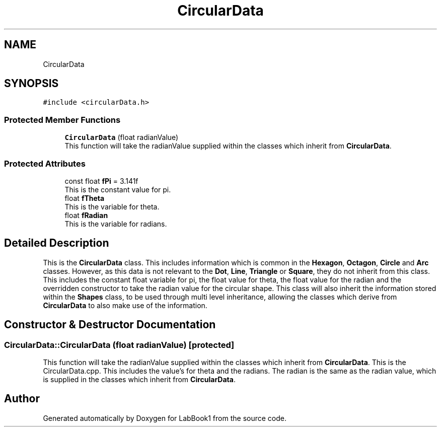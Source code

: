 .TH "CircularData" 3 "Sun Oct 30 2022" "LabBook1" \" -*- nroff -*-
.ad l
.nh
.SH NAME
CircularData
.SH SYNOPSIS
.br
.PP
.PP
\fC#include <circularData\&.h>\fP
.SS "Protected Member Functions"

.in +1c
.ti -1c
.RI "\fBCircularData\fP (float radianValue)"
.br
.RI "This function will take the radianValue supplied within the classes which inherit from \fBCircularData\fP\&. "
.in -1c
.SS "Protected Attributes"

.in +1c
.ti -1c
.RI "const float \fBfPi\fP = 3\&.141f"
.br
.RI "This is the constant value for pi\&. "
.ti -1c
.RI "float \fBfTheta\fP"
.br
.RI "This is the variable for theta\&. "
.ti -1c
.RI "float \fBfRadian\fP"
.br
.RI "This is the variable for radians\&. "
.in -1c
.SH "Detailed Description"
.PP 
This is the \fBCircularData\fP class\&. This includes information which is common in the \fBHexagon\fP, \fBOctagon\fP, \fBCircle\fP and \fBArc\fP classes\&. However, as this data is not relevant to the \fBDot\fP, \fBLine\fP, \fBTriangle\fP or \fBSquare\fP, they do not inherit from this class\&. This includes the constant float variable for pi, the float value for theta, the float value for the radian and the overridden constructor to take the radian value for the circular shape\&. This class will also inherit the information stored within the \fBShapes\fP class, to be used through multi level inheritance, allowing the classes which derive from \fBCircularData\fP to also make use of the information\&. 
.SH "Constructor & Destructor Documentation"
.PP 
.SS "CircularData::CircularData (float radianValue)\fC [protected]\fP"

.PP
This function will take the radianValue supplied within the classes which inherit from \fBCircularData\fP\&. This is the CircularData\&.cpp\&. This includes the value's for theta and the radians\&. The radian is the same as the radian value, which is supplied in the classes which inherit from \fBCircularData\fP\&. 

.SH "Author"
.PP 
Generated automatically by Doxygen for LabBook1 from the source code\&.

